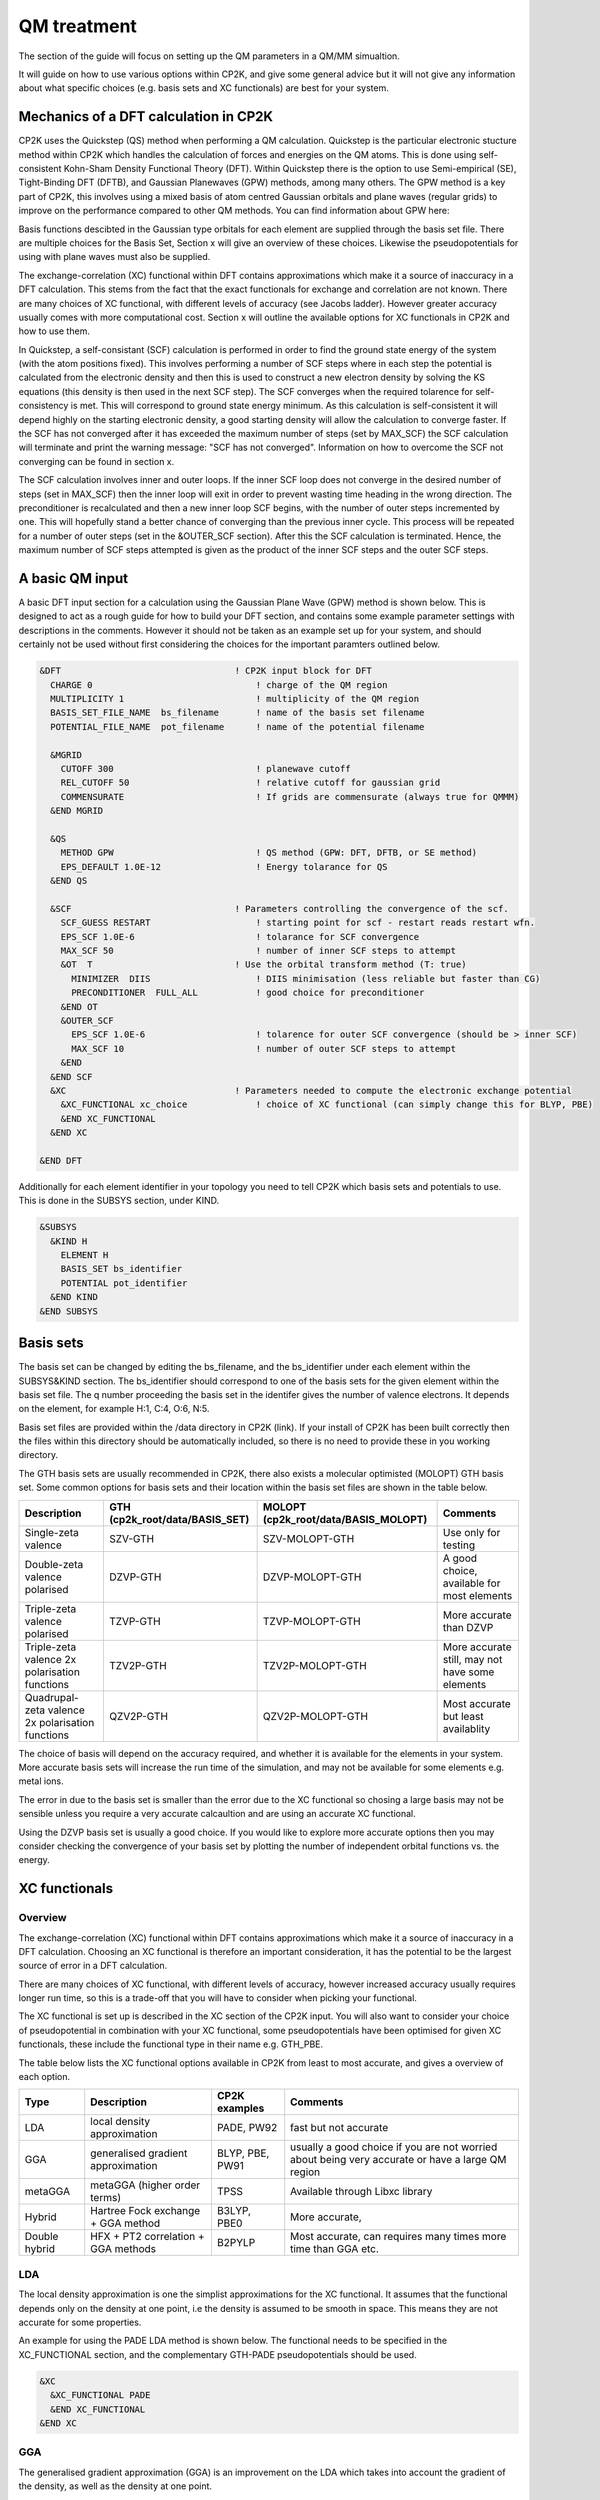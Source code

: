 ==============================
 QM treatment
==============================

The section of the guide will focus on setting up the QM parameters in a QM/MM simualtion.


It will guide on how to use various options within CP2K, and give some general advice but
it will not give any information about what specific choices (e.g. basis sets and XC functionals)
are best for your system.

--------------------------------------
Mechanics of a DFT calculation in CP2K
--------------------------------------

CP2K uses the Quickstep (QS) method when performing a QM calculation.
Quickstep is the particular electronic stucture method within CP2K which handles
the calculation of forces and energies on the QM atoms. This is done using 
self-consistent Kohn-Sham Density Functional Theory (DFT). Within Quickstep
there is the option to use Semi-empirical (SE), Tight-Binding DFT (DFTB),
and Gaussian Planewaves (GPW) methods, among many others. The GPW method is a 
key part of CP2K, this involves using a mixed basis of atom centred Gaussian
orbitals and plane waves (regular grids) to improve on the performance compared
to other QM methods. You can find information about GPW here:

Basis functions descibted in the Gaussian type orbitals for each element are supplied
through the basis set file. There are multiple choices for the Basis Set, Section x 
will give an overview of these choices. Likewise the pseudopotentials for using with
plane waves must also be supplied.

The exchange-correlation (XC) functional within DFT contains approximations which make 
it a source of inaccuracy in a DFT calculation. This stems from the fact that 
the exact functionals for exchange and correlation are not known.
There are many choices of XC functional,
with different levels of accuracy (see Jacobs ladder). However greater accuracy 
usually comes with more computational cost.  Section x will outline the available options
for XC functionals in CP2K and how to use them.

In Quickstep, a self-consistant (SCF) calculation is performed in order to find the ground 
state energy of the system (with the atom positions fixed).
This involves performing a number of SCF steps
where in each step the potential is calculated from the electronic density and 
then this is used to construct a new electron density by solving the KS equations 
(this density is then used in the next SCF step). The SCF converges when the
required tolarence for self-consistency is met. This will correspond to ground
state energy minimum. As this calculation is self-consistent it will depend
highly on the starting electronic density, a good starting density will allow
the calculation to converge faster. If the SCF has not converged after it has
exceeded the maximum number of steps (set by MAX_SCF) the SCF calculation will 
terminate and print the warning message: "SCF has not converged". Information on 
how to overcome the SCF not converging can be found in section x.

The SCF calculation involves inner and outer loops. If the inner SCF loop does not
converge in the desired number of steps (set in MAX_SCF) then the inner loop will exit in order to
prevent wasting time heading in the wrong direction. The preconditioner is
recalculated and then a new inner loop SCF begins, with the number of outer 
steps incremented by one. This will hopefully stand a better chance of converging
than the previous inner cycle. This process will be repeated for a number of outer
steps (set in the &OUTER_SCF section). After this the SCF calculation is
terminated. Hence, the maximum number of SCF steps attempted is given as the product
of the inner SCF steps and the outer SCF steps.





---------------------------
A basic QM input
---------------------------

A basic DFT input section for a calculation using the Gaussian Plane Wave (GPW) method is shown below.
This is designed to act as a rough guide for how to build your DFT section, and contains some example
parameter settings with descriptions in the comments. However it should not be taken as an example set
up for your system, and should certainly not be used without first considering the choices for the
important paramters outlined below.

.. Examples for using a Semi-emperical method (SE) and the Tight Binding method (TDFT) are provided here:

.. code-block:: none

  &DFT                                 ! CP2K input block for DFT
    CHARGE 0                               ! charge of the QM region
    MULTIPLICITY 1                         ! multiplicity of the QM region
    BASIS_SET_FILE_NAME  bs_filename       ! name of the basis set filename
    POTENTIAL_FILE_NAME  pot_filename      ! name of the potential filename

    &MGRID
      CUTOFF 300                           ! planewave cutoff
      REL_CUTOFF 50                        ! relative cutoff for gaussian grid
      COMMENSURATE                         ! If grids are commensurate (always true for QMMM)
    &END MGRID
    
    &QS
      METHOD GPW                           ! QS method (GPW: DFT, DFTB, or SE method)
      EPS_DEFAULT 1.0E-12                  ! Energy tolarance for QS
    &END QS
    
    &SCF                               ! Parameters controlling the convergence of the scf.
      SCF_GUESS RESTART                    ! starting point for scf - restart reads restart wfn.
      EPS_SCF 1.0E-6                       ! tolarance for SCF convergence
      MAX_SCF 50                           ! number of inner SCF steps to attempt
      &OT  T                           ! Use the orbital transform method (T: true)
        MINIMIZER  DIIS                    ! DIIS minimisation (less reliable but faster than CG)
        PRECONDITIONER  FULL_ALL           ! good choice for preconditioner
      &END OT
      &OUTER_SCF
        EPS_SCF 1.0E-6                     ! tolarence for outer SCF convergence (should be > inner SCF)
        MAX_SCF 10                         ! number of outer SCF steps to attempt
      &END
    &END SCF
    &XC                                ! Parameters needed to compute the electronic exchange potential 
      &XC_FUNCTIONAL xc_choice             ! choice of XC functional (can simply change this for BLYP, PBE)
      &END XC_FUNCTIONAL
    &END XC

  &END DFT

Additionally for each element identifier in your topology you need to tell CP2K which basis 
sets and potentials to use. This is done in the SUBSYS section, under KIND. 

.. code-block:: none

  &SUBSYS
    &KIND H
      ELEMENT H
      BASIS_SET bs_identifier
      POTENTIAL pot_identifier
    &END KIND
  &END SUBSYS
 


------------
Basis sets
------------

The basis set can be changed by editing the bs_filename, and the bs_identifier 
under each element within the SUBSYS&KIND section. The bs_identifier should correspond
to one of the basis sets for the given element within the basis set file.
The q number proceeding the basis set in the identifer gives the number of 
valence electrons. It depends on the element, for example H:1, C:4, O:6, N:5.

Basis set files are provided within the /data directory in CP2K (link).
If your install of CP2K  has been built correctly then
the files within this directory should be automatically included, so there is no
need to provide these in you working directory. 

The GTH basis sets are usually recommended in CP2K, there also exists a molecular optimisted (MOLOPT) GTH
basis set. 
Some common options for basis
sets and their location within the basis set files are shown in the table below. 

+--------------------------------------------------+--------------------------------+--------------------------------------+-------------------------------------------------+
| Description                                      | GTH (cp2k_root/data/BASIS_SET) | MOLOPT (cp2k_root/data/BASIS_MOLOPT) | Comments                                        |
+==================================================+================================+======================================+=================================================+
| Single-zeta valence                              | SZV-GTH                        | SZV-MOLOPT-GTH                       | Use only for testing                            |
+--------------------------------------------------+--------------------------------+--------------------------------------+-------------------------------------------------+
| Double-zeta valence polarised                    | DZVP-GTH                       | DZVP-MOLOPT-GTH                      | A good choice, available for most elements      |
+--------------------------------------------------+--------------------------------+--------------------------------------+-------------------------------------------------+
| Triple-zeta valence polarised                    | TZVP-GTH                       | TZVP-MOLOPT-GTH                      | More accurate than DZVP                         |
+--------------------------------------------------+--------------------------------+--------------------------------------+-------------------------------------------------+
| Triple-zeta valence 2x polarisation functions    | TZV2P-GTH                      | TZV2P-MOLOPT-GTH	                   | More accurate still, may not have some elements |
+--------------------------------------------------+--------------------------------+--------------------------------------+-------------------------------------------------+
| Quadrupal-zeta valence 2x polarisation functions | QZV2P-GTH                      | QZV2P-MOLOPT-GTH	                   | Most accurate but least availablity             |
+--------------------------------------------------+--------------------------------+--------------------------------------+-------------------------------------------------+


The choice of basis will depend on the accuracy required, and whether it is available for the elements in your system. 
More accurate basis sets will increase the run time of the simulation, and may not be available for some elements e.g. metal ions.

The error in due to the basis set is smaller than the error due to the XC functional so chosing a large basis may not be sensible 
unless you require a very accurate calcaultion and are using an accurate XC functional.

Using the DZVP basis set is usually a good choice. If you would like to explore more accurate options
then you may consider checking the convergence of your basis set by plotting the number of independent orbital functions vs. the energy.


---------------------
XC functionals
---------------------

Overview
--------

The exchange-correlation (XC) functional within DFT contains approximations which make 
it a source of inaccuracy in a DFT calculation. Choosing an XC functional is therefore
an important consideration, it has the potential to be the largest source of error in
a DFT calculation. 

There are many choices of XC functional,
with different levels of accuracy, however increased accuracy usually requires longer run time,
so this is a trade-off that you will have to consider when picking your functional. 

The XC functional is set up is described in the XC section of the CP2K input. You will
also want to consider your choice of pseudopotential in combination with your XC functional,
some pseudopotentials have been optimised for given XC functionals, these include the functional type
in their name e.g. GTH_PBE.

The table below lists the XC functional options available in CP2K from least to
most accurate, and gives a overview of each option.

+----------------+-------------------------------------+-----------------+---------------------------------------------------------------------------------------------------+
| Type           | Description                         | CP2K examples   | Comments                                                                                          |
+================+=====================================+=================+===================================================================================================+
| LDA            | local density approximation	       | PADE, PW92      | fast but not accurate                                                                             |
+----------------+-------------------------------------+-----------------+---------------------------------------------------------------------------------------------------+
| GGA            | generalised gradient approximation  | BLYP, PBE, PW91 | usually a good choice if you are not worried about being very accurate or have a large QM region  |
+----------------+-------------------------------------+-----------------+---------------------------------------------------------------------------------------------------+
| metaGGA        | metaGGA (higher order terms)        | TPSS            | Available through Libxc library                                                                   |
+----------------+-------------------------------------+-----------------+---------------------------------------------------------------------------------------------------+
| Hybrid         | Hartree Fock exchange + GGA method  | B3LYP, PBE0     | More accurate,                                                                                    |
+----------------+-------------------------------------+-----------------+---------------------------------------------------------------------------------------------------+
| Double hybrid	 | HFX + PT2 correlation + GGA methods | B2PYLP          | Most accurate, can requires many times more time than GGA etc.                                    |
+----------------+-------------------------------------+-----------------+---------------------------------------------------------------------------------------------------+




LDA
---

The local density approximation is one the simplist approximations for the XC functional.
It assumes that the functional depends only on the density at one point, i.e the density
is assumed to be smooth in space. This means they are not accurate for some properties.

An example for using the PADE LDA method is shown below. The functional needs to be specified
in the XC_FUNCTIONAL section, and the complementary GTH-PADE pseudopotentials should be used.

.. code-block:: none

    &XC
      &XC_FUNCTIONAL PADE
      &END XC_FUNCTIONAL
    &END XC



GGA
---

The generalised gradient approximation (GGA) is an improvement on the LDA which takes into account the 
gradient of the density, as well as the density at one point.

Using the GGA in CP2K is similar to using the LDA. It requires specifying the functional 
and using the complementary pseudopotentials (which in this case would be GTH_PBE).

.. code-block:: none

    &XC
      &XC_FUNCTIONAL PBE
      &END XC_FUNCTIONAL
    &END XC

Using a GGA functional is usually a good starting point for a running a QM calculation. It is not
computationally expensive and it is simple to set up in CP2K. 

**BLYP or PBE?**

BLYP and PBE are the most commonly used GGA functionals. The main difference between them is
are PBE is non empirical i.e. the parameters based only of QM rules, and BLYP is part-empirical 
with some parameters chosen based on fittings. As a result PBE gives rather accurate results 
for a wide range of systems, whereas BLYP can be more accurate than PBE for some particular systems.
This also follows for the hybrid methods PBE0 and B3LYP which use functionals from their GGA counterparts.
If BLYP/B3LYP are not widely used in your research area then it may be prudent to use PBE or PBE0 instead.



metaGGA
-------

The metaGGA builds upon the GGA methods by assuming the functional also depends on
then non-interacting kinetic energy density, in addition to the electron density and it 
gradient. To use metaGGA methods in CP2K the libxc library is used, and therefore your
version of CP2K needs to be built with this library enabled. An example of the XC
section for using the metaGGA is shown below (here the oTPSS-D functional has
been used (http://doi.org/10.1021/ct900489g) ).

   &XC 
      &XC_FUNCTIONAL
         &LIBXC T                        ! use libxc library
          FUNCTIONAL MGGA_XC_OTPSS_D     ! oTPSS-D functional
         &END LIBXC
      &END XC_FUNCTIONAL
   &END XC


There are a variety of metaGGA method available through libxc, details of these 
can be found here: https://www.tddft.org/programs/libxc/functionals/ (note that 
functional availablity is dependent on the version of libxc used).

Hybrid methods
--------------

Hybrid methods calculate a portion fo the the exchange functional using exact Hartree Fock theory.
The rest of the exchange and correlation functions is calcaulated with other methods, typically GGA or LDA.
Within the XC section of the CP2K input the HF section is used for the Hartree Fock exchange set up.
Two commonly used hybrid methods dicussed here are B3LYP and PBE0.

**PBE0**

In the PBE0 functional the exchange is comprised of 75% of the PBE exchange and 25% of the HF exchange.
The correlation energy is entirely PBE.

.. math::

    E^{PBE0}_{XC} = \frac{1}{4} E_X^{HF} + \frac{3}{4} E_X^{PBE} + E_C^{PBE}

In CP2K to use the PBE0 functional the XC section of the input file should be
configured as follows:

.. code-block:: none

    &XC
       &XC_FUNCTIONAL
       &PBE
         SCALE_X 0.75         ! 75% GGA exchange
         SCALE_C 1.0          ! 100% GGA correlation
       &END PBE
      &END XC_FUNCTIONAL
      &HF
        FRACTION 0.25         ! 25 % HF exchange
        &SCREENING        
          EPS_SCHWARZ 1.0E-6  ! Important to improve scaling
        &END
        &MEMORY
          MAX_MEMORY 1500     ! In MB per MPI rank
        &END
    &END


**B3LYP**

The B3LYP functional stands for - Becke, 3-parameter, Lee–Yang–Parr.
It makes use of the HF exchange and GGA functionals for the exchange and correlation
(in particular the Becke 88 exchange functional and the LYP correlation functional).
Three parameters are used in its description:

.. math::

    E^{B3LYP}_{XC} = E_X^{LDA} + a_0(E_X^{HF} - E_X^{LDA}) + a_x(E_X^{GGA} - E_X^{LDA}) + E_C^{LDA} + a_c(E_C^{GGA} - E_C^{LDA})
    
where a_0 = 0.2, a_x = 0.72 and a_c = 0.81.
To use B3LYP in CP2K the XC section of the input file should be
configured as follows:

.. code-block:: none

   &XC
      &XC_FUNCTIONAL
         &LYP
            SCALE_C 0.81          ! 81% LYP correlation
         &END 
         &BECKE88
            SCALE_X 0.72          ! 72% Becke88 exchange
         &END
         &VWN
            FUNCTIONAL_TYPE VWN3
            SCALE_C 0.19          ! 19% LDA correlation
         &END 
         &XALPHA
            SCALE_X 0.08          ! 8%  LDA exchange
         &END 
      &END XC_FUNCTIONAL
      &HF
         FRACTION 0.20            ! 20% HF exchange
         &SCREENING
            EPS_SCHWARZ 1.0E-10   ! Improves scaling
         &END 
         &MEMORY
            MAX_MEMORY  1500     ! In MB per MPI rank
         &END
      &END
   &END XC
 



Dispersion corrections
----------------------

Dispersion corrections can be used in combination with XC functionals to incorporate
Van der Waals forces, which can play an important role in interactions in protein
systems.

In CP2K there are three dispersion options available, DFT-D2, DFT-D3 and DFT-D3(BJ).
All three of these methods involve adding
an extra dispersion term to the energy density functional, e.g.

E_tot = E_DFT + E_disp

These methods are based on the same formalism for the dispersion energy which is
written as a sum of the long range interaction between pairs of atoms, that decays as -1/r^6 with
separation distance r. The DFT-D3 method offers improvements on the DFT-D2 method,
and the DFT-D3(BJ) method adds Becke-Jonson damping to the dispersion energy.

To use a dispersion correction the 
vdW_POTENTIAL section is added inside the XC_FUNCTIONAL section. The example usage of
the vdW_POTENTIAL section is shown below:

.. code-block:: none

  &vdW_POTENTIAL
     DISPERSION_FUNCTIONAL PAIR_POTENTIAL     ! usually set to pair_potential
     &PAIR_POTENTIAL
        TYPE vdw-type                         ! VDW type (DFT-D2, DFT-D3 or DFT-D3(BJ)
        PARAMETER_FILE_NAME dftd3.dat         ! required for DFT-D3 and DFT-D3(BJ)
        REFERENCE_FUNCTIONAL xc_type          ! the reference xc functional e.g. PBE, B3LYP    
      &END PAIR_POTENTIAL
  &END vdW_POTENTIAL



---------------------
Puesdopotentials
---------------------

The choice of Potential should be matched to the choice of XC functional so that
it is optimised for the exchange correlation functional. For example the GTH-PBE
potential should be used with the PBE XC functional.

------------------------------
Important QM input parameters
------------------------------

CHARGE
------

This is used to set the charge of the QM part of the system.

MULTIPLICITY
------------

The multiplicity should be set to two times the total spin plus one. 
If set to 0 (the default) this will be 1 for an even number of electrons and 2 for an odd 
number of electrons. 

CUTOFF
------

The CUTOFF parameter sets the planewave cutoff (given in units of Ry). It is an important
parameter in a QM calculation, and choosing the wrong cutoff can result in large inaccuracies 
in the energy. A larger cutoff is usually more accurate as the planewave grid becomes finer,
however there becomes a point at which going to a larger and larger 
cutoff no longer makes any difference to the energy, and becomes a waste computational effort.

Before doing a production run it is important to converge the cutoff. This process is
described in detail here: https://www.cp2k.org/howto:converging_cutoff .
It essentially involves tracking the energy as the cutoff is varied
and then selecting a large enough cutoff such that the energy has converged. The correct choice
of cutoff is dependent on the basis set, pseudopotentals, XC functional and the system itself
so this convergence check must be done whenever these options are changed.

REL_CUTOFF
----------

The REL_CUTOFF is similar to the CUTOFF and sets the cutoff for the gaussian grid. 
Converging this parameter is also covered in this guide: https://www.cp2k.org/howto:converging_cutoff.

COMMENSURATE
------------

COMMENSURATE is a logical option which specifies if the grids should be commensurate or not. In a QM/MM
calculation this must be set to true.

EPS_DEFAULT
-----------

This is an easy way to set all EPS_xxx to values, which will lead to an energy correct to within this value. 
The default value for this is 1.0E-10. Decreasing this increases the accuracy slightly, but will increase the run time.

EPS_SCF
-------

This sets the target accuracy for the SCF convergence. The SCF will be converged when the energy change between two SCF
steps is less than this value. The default for this value is 1.0E-5. It is possible to set different values for the inner
and outer SCF loops, however the EPS_SCF of the outer SCF must be smaller than or equal to EPS_SCF of the inner loop. As
the EPS_SCF of the inner loop determines the value at can be reached in the outer loop.

MAX_SCF
-------

In the main SCF section of the input this sets the maximum number of SCF iterations to be performed in the inner SCF loop.
In the OUTER_SCF section this sets the maximum number of outer loops. The total number of SCF steps will be  the product
of the inner SCF MAX_SCF and the outer SCF MAX_SCF.

-----------------
Troubleshooting
-----------------

Simulation fails or gives strange results
-----------------------------------------

Providing you have used a sensible QM set up with a large enough cutoff then the error is usually to do with the set up of your 
system. If running a periodic calculation check that the CELL boundaries are large enough to separate the periodic images.
Also check the initial atomic coordinates are sensible by visualising your system. 

If this looks correct then consider simpifying 
you input, starting with the most simple settings, and choices for basis sets and functionals. If the QM/MM simulation fails then
may want to try running a simple MM calcaultion first (RUN_TYPE FIST) to check the geometries, and then slowly increase the complexity
adding in QM and QMMM sections.

SCF does not converge
---------------------

If the energies are rapidly varying then it is likely that the SCF is failing to converge. This will be reported in the cp2k output
with the message "WARNING SCF has not converged. You can quickly double whether the SCF has failed top converge by using grep to 
search your output for this message:

grep 'WARNING

If this occurs then the easiest variables to change to try and fix this are the MAX_SCF and EPS_SCF.

Some things to try are listed below:

* Check OUTER_SCF&EPS_SCF <= EPS_SCF. If not decrease the outer EPS_SCF.
* Increase the number of SCF loops with OUTER_SCF&MAX_SCF.
* Increase the number of inner SCF steps with MAX_SCF.
* Change the OT minimizer to CG.
* Check again your geometry.
* If running MD consider decreasing your timestep.



